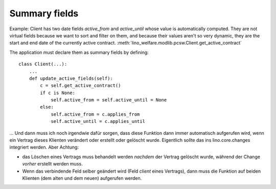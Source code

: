 .. _summary_fields:

Summary fields
==============

Example: Client has two date fields `active_from` and `active_until` 
whose value is automatically computed.
They are not virtual fields because we want to sort and filter 
on them, and because their values aren't so very dynamic, they 
are the start and end date of the currently active contract.
:meth:`lino_welfare.modlib.pcsw.Client.get_active_contract`

The application must declare them as summary fields by defining::

  class Client(...):
      ...
      def update_active_fields(self):
          c = self.get_active_contract()
          if c is None:
              self.active_from = self.active_until = None
          else:
              self.active_from = c.applies_from
              self.active_until = c.applies_until


... Und dann muss ich noch irgendwie dafür sorgen, 
dass diese Funktion dann immer automatisch aufgerufen wird, 
wenn ein Vertrag dieses Klienten verändert oder erstellt oder gelöscht wurde. 
Eigentlich sollte das ins lino.core.changes integriert werden. 
Aber Achtung: 

- das Löschen eines Vertrags muss behandelt werden *nachdem* 
  der Vertrag gelöscht wurde, während der Change *vorher* 
  erstellt werden muss.
  
- Wenn das verbindende Feld selber geändert wird 
  (Feld `client` eines Vertrags), 
  dann muss die Funktion auf beiden Klienten 
  (dem alten und dem neuen) aufgerufen werden.

